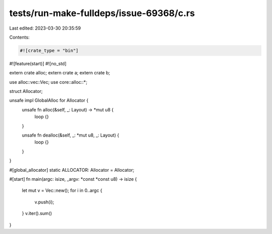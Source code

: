tests/run-make-fulldeps/issue-69368/c.rs
========================================

Last edited: 2023-03-30 20:35:59

Contents:

.. code-block:: rs

    #![crate_type = "bin"]
#![feature(start)]
#![no_std]

extern crate alloc;
extern crate a;
extern crate b;

use alloc::vec::Vec;
use core::alloc::*;

struct Allocator;

unsafe impl GlobalAlloc for Allocator {
    unsafe fn alloc(&self, _: Layout) -> *mut u8 {
        loop {}
    }

    unsafe fn dealloc(&self, _: *mut u8, _: Layout) {
        loop {}
    }
}

#[global_allocator]
static ALLOCATOR: Allocator = Allocator;

#[start]
fn main(argc: isize, _argv: *const *const u8) -> isize {
    let mut v = Vec::new();
    for i in 0..argc {
        v.push(i);
    }
    v.iter().sum()
}


